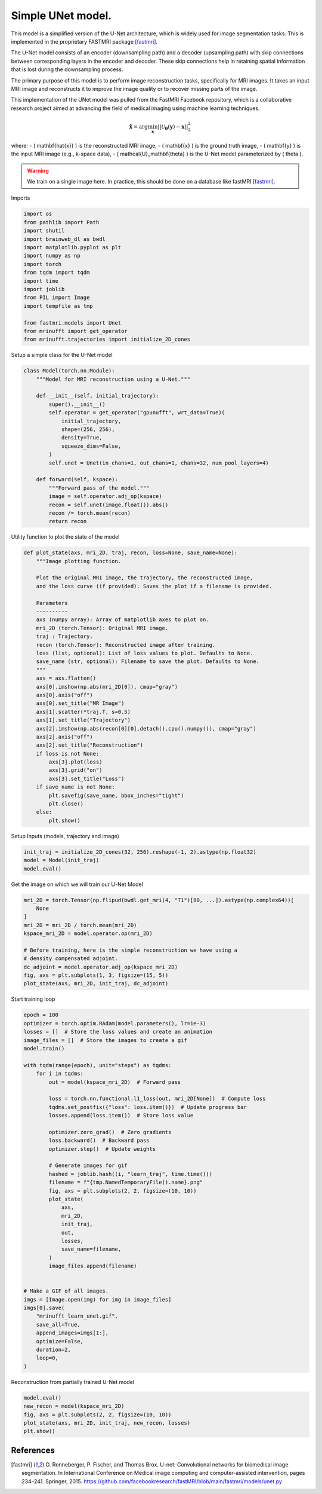 
.. DO NOT EDIT.
.. THIS FILE WAS AUTOMATICALLY GENERATED BY SPHINX-GALLERY.
.. TO MAKE CHANGES, EDIT THE SOURCE PYTHON FILE:
.. "generated/autoexamples/GPU/example_fastMRI_UNet.py"
.. LINE NUMBERS ARE GIVEN BELOW.

.. only:: html

    .. note::
        :class: sphx-glr-download-link-note

        :ref:`Go to the end <sphx_glr_download_generated_autoexamples_GPU_example_fastMRI_UNet.py>`
        to download the full example code. or to run this example in your browser via Binder

.. rst-class:: sphx-glr-example-title

.. _sphx_glr_generated_autoexamples_GPU_example_fastMRI_UNet.py:


==================
Simple UNet model.
==================

This model is a simplified version of the U-Net architecture, 
which is widely used for image segmentation tasks.  
This is implemented in the proprietary FASTMRI package [fastmri]_.  

The U-Net model consists of an encoder (downsampling path) and 
a decoder (upsampling path) with skip connections between corresponding 
layers in the encoder and decoder. 
These skip connections help in retaining spatial information 
that is lost during the downsampling process.

The primary purpose of this model is to perform image reconstruction tasks, 
specifically for MRI images. 
It takes an input MRI image and reconstructs it to improve the image quality 
or to recover missing parts of the image.

This implementation of the UNet model was pulled from the FastMRI Facebook 
repository, which is a collaborative research project aimed at advancing 
the field of medical imaging using machine learning techniques.

.. math::

    \mathbf{\hat{x}} = \mathrm{arg} \min_{\mathbf{x}} || \mathcal{U}_\mathbf{\theta}(\mathbf{y}) - \mathbf{x} ||_2^2

where:
- \( \mathbf{\hat{x}} \) is the reconstructed MRI image,
- \( \mathbf{x} \) is the ground truth image,
- \( \mathbf{y} \) is the input MRI image (e.g., k-space data),
- \( \mathcal{U}_\mathbf{\theta} \) is the U-Net model parameterized by \( \theta \).

.. warning::
    We train on a single image here. In practice, this should be done on a database like fastMRI [fastmri]_.

.. GENERATED FROM PYTHON SOURCE LINES 41-42

Imports

.. GENERATED FROM PYTHON SOURCE LINES 42-59

.. code-block:: Python

    import os
    from pathlib import Path
    import shutil
    import brainweb_dl as bwdl
    import matplotlib.pyplot as plt
    import numpy as np
    import torch
    from tqdm import tqdm
    import time
    import joblib
    from PIL import Image
    import tempfile as tmp

    from fastmri.models import Unet
    from mrinufft import get_operator
    from mrinufft.trajectories import initialize_2D_cones








.. GENERATED FROM PYTHON SOURCE LINES 60-61

Setup a simple class for the U-Net model

.. GENERATED FROM PYTHON SOURCE LINES 61-84

.. code-block:: Python



    class Model(torch.nn.Module):
        """Model for MRI reconstruction using a U-Net."""

        def __init__(self, initial_trajectory):
            super().__init__()
            self.operator = get_operator("gpunufft", wrt_data=True)(
                initial_trajectory,
                shape=(256, 256),
                density=True,
                squeeze_dims=False,
            )
            self.unet = Unet(in_chans=1, out_chans=1, chans=32, num_pool_layers=4)

        def forward(self, kspace):
            """Forward pass of the model."""
            image = self.operator.adj_op(kspace)
            recon = self.unet(image.float()).abs()
            recon /= torch.mean(recon)
            return recon









.. GENERATED FROM PYTHON SOURCE LINES 85-86

Utility function to plot the state of the model

.. GENERATED FROM PYTHON SOURCE LINES 86-121

.. code-block:: Python

    def plot_state(axs, mri_2D, traj, recon, loss=None, save_name=None):
        """Image plotting function.

        Plot the original MRI image, the trajectory, the reconstructed image,
        and the loss curve (if provided). Saves the plot if a filename is provided.

        Parameters
        ----------
        axs (numpy array): Array of matplotlib axes to plot on.
        mri_2D (torch.Tensor): Original MRI image.
        traj : Trajectory.
        recon (torch.Tensor): Reconstructed image after training.
        loss (list, optional): List of loss values to plot. Defaults to None.
        save_name (str, optional): Filename to save the plot. Defaults to None.
        """
        axs = axs.flatten()
        axs[0].imshow(np.abs(mri_2D[0]), cmap="gray")
        axs[0].axis("off")
        axs[0].set_title("MR Image")
        axs[1].scatter(*traj.T, s=0.5)
        axs[1].set_title("Trajectory")
        axs[2].imshow(np.abs(recon[0][0].detach().cpu().numpy()), cmap="gray")
        axs[2].axis("off")
        axs[2].set_title("Reconstruction")
        if loss is not None:
            axs[3].plot(loss)
            axs[3].grid("on")
            axs[3].set_title("Loss")
        if save_name is not None:
            plt.savefig(save_name, bbox_inches="tight")
            plt.close()
        else:
            plt.show()









.. GENERATED FROM PYTHON SOURCE LINES 122-123

Setup Inputs (models, trajectory and image)

.. GENERATED FROM PYTHON SOURCE LINES 123-127

.. code-block:: Python

    init_traj = initialize_2D_cones(32, 256).reshape(-1, 2).astype(np.float32)
    model = Model(init_traj)
    model.eval()





.. rst-class:: sphx-glr-script-out

 .. code-block:: none


    Model(
      (operator): MRINufftAutoGrad()
      (unet): Unet(
        (down_sample_layers): ModuleList(
          (0): ConvBlock(
            (layers): Sequential(
              (0): Conv2d(1, 32, kernel_size=(3, 3), stride=(1, 1), padding=(1, 1), bias=False)
              (1): InstanceNorm2d(32, eps=1e-05, momentum=0.1, affine=False, track_running_stats=False)
              (2): LeakyReLU(negative_slope=0.2, inplace=True)
              (3): Dropout2d(p=0.0, inplace=False)
              (4): Conv2d(32, 32, kernel_size=(3, 3), stride=(1, 1), padding=(1, 1), bias=False)
              (5): InstanceNorm2d(32, eps=1e-05, momentum=0.1, affine=False, track_running_stats=False)
              (6): LeakyReLU(negative_slope=0.2, inplace=True)
              (7): Dropout2d(p=0.0, inplace=False)
            )
          )
          (1): ConvBlock(
            (layers): Sequential(
              (0): Conv2d(32, 64, kernel_size=(3, 3), stride=(1, 1), padding=(1, 1), bias=False)
              (1): InstanceNorm2d(64, eps=1e-05, momentum=0.1, affine=False, track_running_stats=False)
              (2): LeakyReLU(negative_slope=0.2, inplace=True)
              (3): Dropout2d(p=0.0, inplace=False)
              (4): Conv2d(64, 64, kernel_size=(3, 3), stride=(1, 1), padding=(1, 1), bias=False)
              (5): InstanceNorm2d(64, eps=1e-05, momentum=0.1, affine=False, track_running_stats=False)
              (6): LeakyReLU(negative_slope=0.2, inplace=True)
              (7): Dropout2d(p=0.0, inplace=False)
            )
          )
          (2): ConvBlock(
            (layers): Sequential(
              (0): Conv2d(64, 128, kernel_size=(3, 3), stride=(1, 1), padding=(1, 1), bias=False)
              (1): InstanceNorm2d(128, eps=1e-05, momentum=0.1, affine=False, track_running_stats=False)
              (2): LeakyReLU(negative_slope=0.2, inplace=True)
              (3): Dropout2d(p=0.0, inplace=False)
              (4): Conv2d(128, 128, kernel_size=(3, 3), stride=(1, 1), padding=(1, 1), bias=False)
              (5): InstanceNorm2d(128, eps=1e-05, momentum=0.1, affine=False, track_running_stats=False)
              (6): LeakyReLU(negative_slope=0.2, inplace=True)
              (7): Dropout2d(p=0.0, inplace=False)
            )
          )
          (3): ConvBlock(
            (layers): Sequential(
              (0): Conv2d(128, 256, kernel_size=(3, 3), stride=(1, 1), padding=(1, 1), bias=False)
              (1): InstanceNorm2d(256, eps=1e-05, momentum=0.1, affine=False, track_running_stats=False)
              (2): LeakyReLU(negative_slope=0.2, inplace=True)
              (3): Dropout2d(p=0.0, inplace=False)
              (4): Conv2d(256, 256, kernel_size=(3, 3), stride=(1, 1), padding=(1, 1), bias=False)
              (5): InstanceNorm2d(256, eps=1e-05, momentum=0.1, affine=False, track_running_stats=False)
              (6): LeakyReLU(negative_slope=0.2, inplace=True)
              (7): Dropout2d(p=0.0, inplace=False)
            )
          )
        )
        (conv): ConvBlock(
          (layers): Sequential(
            (0): Conv2d(256, 512, kernel_size=(3, 3), stride=(1, 1), padding=(1, 1), bias=False)
            (1): InstanceNorm2d(512, eps=1e-05, momentum=0.1, affine=False, track_running_stats=False)
            (2): LeakyReLU(negative_slope=0.2, inplace=True)
            (3): Dropout2d(p=0.0, inplace=False)
            (4): Conv2d(512, 512, kernel_size=(3, 3), stride=(1, 1), padding=(1, 1), bias=False)
            (5): InstanceNorm2d(512, eps=1e-05, momentum=0.1, affine=False, track_running_stats=False)
            (6): LeakyReLU(negative_slope=0.2, inplace=True)
            (7): Dropout2d(p=0.0, inplace=False)
          )
        )
        (up_conv): ModuleList(
          (0): ConvBlock(
            (layers): Sequential(
              (0): Conv2d(512, 256, kernel_size=(3, 3), stride=(1, 1), padding=(1, 1), bias=False)
              (1): InstanceNorm2d(256, eps=1e-05, momentum=0.1, affine=False, track_running_stats=False)
              (2): LeakyReLU(negative_slope=0.2, inplace=True)
              (3): Dropout2d(p=0.0, inplace=False)
              (4): Conv2d(256, 256, kernel_size=(3, 3), stride=(1, 1), padding=(1, 1), bias=False)
              (5): InstanceNorm2d(256, eps=1e-05, momentum=0.1, affine=False, track_running_stats=False)
              (6): LeakyReLU(negative_slope=0.2, inplace=True)
              (7): Dropout2d(p=0.0, inplace=False)
            )
          )
          (1): ConvBlock(
            (layers): Sequential(
              (0): Conv2d(256, 128, kernel_size=(3, 3), stride=(1, 1), padding=(1, 1), bias=False)
              (1): InstanceNorm2d(128, eps=1e-05, momentum=0.1, affine=False, track_running_stats=False)
              (2): LeakyReLU(negative_slope=0.2, inplace=True)
              (3): Dropout2d(p=0.0, inplace=False)
              (4): Conv2d(128, 128, kernel_size=(3, 3), stride=(1, 1), padding=(1, 1), bias=False)
              (5): InstanceNorm2d(128, eps=1e-05, momentum=0.1, affine=False, track_running_stats=False)
              (6): LeakyReLU(negative_slope=0.2, inplace=True)
              (7): Dropout2d(p=0.0, inplace=False)
            )
          )
          (2): ConvBlock(
            (layers): Sequential(
              (0): Conv2d(128, 64, kernel_size=(3, 3), stride=(1, 1), padding=(1, 1), bias=False)
              (1): InstanceNorm2d(64, eps=1e-05, momentum=0.1, affine=False, track_running_stats=False)
              (2): LeakyReLU(negative_slope=0.2, inplace=True)
              (3): Dropout2d(p=0.0, inplace=False)
              (4): Conv2d(64, 64, kernel_size=(3, 3), stride=(1, 1), padding=(1, 1), bias=False)
              (5): InstanceNorm2d(64, eps=1e-05, momentum=0.1, affine=False, track_running_stats=False)
              (6): LeakyReLU(negative_slope=0.2, inplace=True)
              (7): Dropout2d(p=0.0, inplace=False)
            )
          )
          (3): Sequential(
            (0): ConvBlock(
              (layers): Sequential(
                (0): Conv2d(64, 32, kernel_size=(3, 3), stride=(1, 1), padding=(1, 1), bias=False)
                (1): InstanceNorm2d(32, eps=1e-05, momentum=0.1, affine=False, track_running_stats=False)
                (2): LeakyReLU(negative_slope=0.2, inplace=True)
                (3): Dropout2d(p=0.0, inplace=False)
                (4): Conv2d(32, 32, kernel_size=(3, 3), stride=(1, 1), padding=(1, 1), bias=False)
                (5): InstanceNorm2d(32, eps=1e-05, momentum=0.1, affine=False, track_running_stats=False)
                (6): LeakyReLU(negative_slope=0.2, inplace=True)
                (7): Dropout2d(p=0.0, inplace=False)
              )
            )
            (1): Conv2d(32, 1, kernel_size=(1, 1), stride=(1, 1))
          )
        )
        (up_transpose_conv): ModuleList(
          (0): TransposeConvBlock(
            (layers): Sequential(
              (0): ConvTranspose2d(512, 256, kernel_size=(2, 2), stride=(2, 2), bias=False)
              (1): InstanceNorm2d(256, eps=1e-05, momentum=0.1, affine=False, track_running_stats=False)
              (2): LeakyReLU(negative_slope=0.2, inplace=True)
            )
          )
          (1): TransposeConvBlock(
            (layers): Sequential(
              (0): ConvTranspose2d(256, 128, kernel_size=(2, 2), stride=(2, 2), bias=False)
              (1): InstanceNorm2d(128, eps=1e-05, momentum=0.1, affine=False, track_running_stats=False)
              (2): LeakyReLU(negative_slope=0.2, inplace=True)
            )
          )
          (2): TransposeConvBlock(
            (layers): Sequential(
              (0): ConvTranspose2d(128, 64, kernel_size=(2, 2), stride=(2, 2), bias=False)
              (1): InstanceNorm2d(64, eps=1e-05, momentum=0.1, affine=False, track_running_stats=False)
              (2): LeakyReLU(negative_slope=0.2, inplace=True)
            )
          )
          (3): TransposeConvBlock(
            (layers): Sequential(
              (0): ConvTranspose2d(64, 32, kernel_size=(2, 2), stride=(2, 2), bias=False)
              (1): InstanceNorm2d(32, eps=1e-05, momentum=0.1, affine=False, track_running_stats=False)
              (2): LeakyReLU(negative_slope=0.2, inplace=True)
            )
          )
        )
      )
    )



.. GENERATED FROM PYTHON SOURCE LINES 128-129

Get the image on which we will train our U-Net Model

.. GENERATED FROM PYTHON SOURCE LINES 129-142

.. code-block:: Python

    mri_2D = torch.Tensor(np.flipud(bwdl.get_mri(4, "T1")[80, ...]).astype(np.complex64))[
        None
    ]
    mri_2D = mri_2D / torch.mean(mri_2D)
    kspace_mri_2D = model.operator.op(mri_2D)

    # Before training, here is the simple reconstruction we have using a
    # density compensated adjoint.
    dc_adjoint = model.operator.adj_op(kspace_mri_2D)
    fig, axs = plt.subplots(1, 3, figsize=(15, 5))
    plot_state(axs, mri_2D, init_traj, dc_adjoint)





.. image-sg:: /generated/autoexamples/GPU/images/sphx_glr_example_fastMRI_UNet_001.png
   :alt: MR Image, Trajectory, Reconstruction
   :srcset: /generated/autoexamples/GPU/images/sphx_glr_example_fastMRI_UNet_001.png
   :class: sphx-glr-single-img


.. rst-class:: sphx-glr-script-out

 .. code-block:: none

    /volatile/github-ci-mind-inria/gpu_runner/_work/mri-nufft/mri-nufft/examples/GPU/example_fastMRI_UNet.py:129: UserWarning: Casting complex values to real discards the imaginary part (Triggered internally at ../aten/src/ATen/native/Copy.cpp:308.)
      mri_2D = torch.Tensor(np.flipud(bwdl.get_mri(4, "T1")[80, ...]).astype(np.complex64))[




.. GENERATED FROM PYTHON SOURCE LINES 143-144

Start training loop

.. GENERATED FROM PYTHON SOURCE LINES 144-187

.. code-block:: Python

    epoch = 100
    optimizer = torch.optim.RAdam(model.parameters(), lr=1e-3)
    losses = []  # Store the loss values and create an animation
    image_files = []  # Store the images to create a gif
    model.train()

    with tqdm(range(epoch), unit="steps") as tqdms:
        for i in tqdms:
            out = model(kspace_mri_2D)  # Forward pass

            loss = torch.nn.functional.l1_loss(out, mri_2D[None])  # Compute loss
            tqdms.set_postfix({"loss": loss.item()})  # Update progress bar
            losses.append(loss.item())  # Store loss value

            optimizer.zero_grad()  # Zero gradients
            loss.backward()  # Backward pass
            optimizer.step()  # Update weights

            # Generate images for gif
            hashed = joblib.hash((i, "learn_traj", time.time()))
            filename = f"{tmp.NamedTemporaryFile().name}.png"
            fig, axs = plt.subplots(2, 2, figsize=(10, 10))
            plot_state(
                axs,
                mri_2D,
                init_traj,
                out,
                losses,
                save_name=filename,
            )
            image_files.append(filename)


    # Make a GIF of all images.
    imgs = [Image.open(img) for img in image_files]
    imgs[0].save(
        "mrinufft_learn_unet.gif",
        save_all=True,
        append_images=imgs[1:],
        optimize=False,
        duration=2,
        loop=0,
    )




.. rst-class:: sphx-glr-script-out

 .. code-block:: none

      0%|          | 0/100 [00:00<?, ?steps/s]      0%|          | 0/100 [00:00<?, ?steps/s, loss=1.09]      1%|          | 1/100 [00:01<01:56,  1.18s/steps, loss=1.09]      1%|          | 1/100 [00:01<01:56,  1.18s/steps, loss=0.984]      2%|▏         | 2/100 [00:02<01:47,  1.10s/steps, loss=0.984]      2%|▏         | 2/100 [00:02<01:47,  1.10s/steps, loss=0.874]      3%|▎         | 3/100 [00:03<01:48,  1.11s/steps, loss=0.874]      3%|▎         | 3/100 [00:03<01:48,  1.11s/steps, loss=0.775]      4%|▍         | 4/100 [00:04<01:45,  1.10s/steps, loss=0.775]      4%|▍         | 4/100 [00:04<01:45,  1.10s/steps, loss=0.698]      5%|▌         | 5/100 [00:05<01:44,  1.10s/steps, loss=0.698]      5%|▌         | 5/100 [00:05<01:44,  1.10s/steps, loss=0.642]      6%|▌         | 6/100 [00:06<01:41,  1.08s/steps, loss=0.642]      6%|▌         | 6/100 [00:06<01:41,  1.08s/steps, loss=0.6]        7%|▋         | 7/100 [00:07<01:36,  1.03s/steps, loss=0.6]      7%|▋         | 7/100 [00:07<01:36,  1.03s/steps, loss=0.56]      8%|▊         | 8/100 [00:08<01:32,  1.01s/steps, loss=0.56]      8%|▊         | 8/100 [00:08<01:32,  1.01s/steps, loss=0.527]      9%|▉         | 9/100 [00:09<01:32,  1.02s/steps, loss=0.527]      9%|▉         | 9/100 [00:09<01:32,  1.02s/steps, loss=0.501]     10%|█         | 10/100 [00:10<01:29,  1.00steps/s, loss=0.501]     10%|█         | 10/100 [00:10<01:29,  1.00steps/s, loss=0.48]      11%|█         | 11/100 [00:11<01:29,  1.01s/steps, loss=0.48]     11%|█         | 11/100 [00:11<01:29,  1.01s/steps, loss=0.464]     12%|█▏        | 12/100 [00:12<01:31,  1.04s/steps, loss=0.464]     12%|█▏        | 12/100 [00:12<01:31,  1.04s/steps, loss=0.449]     13%|█▎        | 13/100 [00:13<01:39,  1.14s/steps, loss=0.449]     13%|█▎        | 13/100 [00:14<01:39,  1.14s/steps, loss=0.437]     14%|█▍        | 14/100 [00:15<01:36,  1.12s/steps, loss=0.437]     14%|█▍        | 14/100 [00:15<01:36,  1.12s/steps, loss=0.424]     15%|█▌        | 15/100 [00:16<01:32,  1.09s/steps, loss=0.424]     15%|█▌        | 15/100 [00:16<01:32,  1.09s/steps, loss=0.412]     16%|█▌        | 16/100 [00:17<01:30,  1.08s/steps, loss=0.412]     16%|█▌        | 16/100 [00:17<01:30,  1.08s/steps, loss=0.398]     17%|█▋        | 17/100 [00:18<01:27,  1.06s/steps, loss=0.398]     17%|█▋        | 17/100 [00:18<01:27,  1.06s/steps, loss=0.384]     18%|█▊        | 18/100 [00:19<01:27,  1.06s/steps, loss=0.384]     18%|█▊        | 18/100 [00:19<01:27,  1.06s/steps, loss=0.369]     19%|█▉        | 19/100 [00:20<01:25,  1.05s/steps, loss=0.369]     19%|█▉        | 19/100 [00:20<01:25,  1.05s/steps, loss=0.353]     20%|██        | 20/100 [00:21<01:24,  1.06s/steps, loss=0.353]     20%|██        | 20/100 [00:21<01:24,  1.06s/steps, loss=0.338]     21%|██        | 21/100 [00:22<01:23,  1.06s/steps, loss=0.338]     21%|██        | 21/100 [00:22<01:23,  1.06s/steps, loss=0.324]     22%|██▏       | 22/100 [00:23<01:29,  1.15s/steps, loss=0.324]     22%|██▏       | 22/100 [00:23<01:29,  1.15s/steps, loss=0.31]      23%|██▎       | 23/100 [00:24<01:26,  1.13s/steps, loss=0.31]     23%|██▎       | 23/100 [00:24<01:26,  1.13s/steps, loss=0.296]     24%|██▍       | 24/100 [00:25<01:25,  1.12s/steps, loss=0.296]     24%|██▍       | 24/100 [00:26<01:25,  1.12s/steps, loss=0.284]     25%|██▌       | 25/100 [00:27<01:24,  1.13s/steps, loss=0.284]     25%|██▌       | 25/100 [00:27<01:24,  1.13s/steps, loss=0.271]     26%|██▌       | 26/100 [00:28<01:22,  1.11s/steps, loss=0.271]     26%|██▌       | 26/100 [00:28<01:22,  1.11s/steps, loss=0.26]      27%|██▋       | 27/100 [00:29<01:19,  1.09s/steps, loss=0.26]     27%|██▋       | 27/100 [00:29<01:19,  1.09s/steps, loss=0.249]     28%|██▊       | 28/100 [00:30<01:17,  1.08s/steps, loss=0.249]     28%|██▊       | 28/100 [00:30<01:17,  1.08s/steps, loss=0.238]     29%|██▉       | 29/100 [00:31<01:14,  1.04s/steps, loss=0.238]     29%|██▉       | 29/100 [00:31<01:14,  1.04s/steps, loss=0.228]     30%|███       | 30/100 [00:32<01:12,  1.04s/steps, loss=0.228]     30%|███       | 30/100 [00:32<01:12,  1.04s/steps, loss=0.218]     31%|███       | 31/100 [00:33<01:10,  1.03s/steps, loss=0.218]     31%|███       | 31/100 [00:33<01:10,  1.03s/steps, loss=0.21]      32%|███▏      | 32/100 [00:34<01:15,  1.11s/steps, loss=0.21]     32%|███▏      | 32/100 [00:34<01:15,  1.11s/steps, loss=0.201]     33%|███▎      | 33/100 [00:35<01:12,  1.08s/steps, loss=0.201]     33%|███▎      | 33/100 [00:35<01:12,  1.08s/steps, loss=0.193]     34%|███▍      | 34/100 [00:36<01:10,  1.07s/steps, loss=0.193]     34%|███▍      | 34/100 [00:36<01:10,  1.07s/steps, loss=0.186]     35%|███▌      | 35/100 [00:37<01:09,  1.06s/steps, loss=0.186]     35%|███▌      | 35/100 [00:37<01:09,  1.06s/steps, loss=0.178]     36%|███▌      | 36/100 [00:38<01:08,  1.06s/steps, loss=0.178]     36%|███▌      | 36/100 [00:38<01:08,  1.06s/steps, loss=0.172]     37%|███▋      | 37/100 [00:39<01:07,  1.07s/steps, loss=0.172]     37%|███▋      | 37/100 [00:39<01:07,  1.07s/steps, loss=0.165]     38%|███▊      | 38/100 [00:40<01:05,  1.06s/steps, loss=0.165]     38%|███▊      | 38/100 [00:40<01:05,  1.06s/steps, loss=0.159]     39%|███▉      | 39/100 [00:41<01:05,  1.07s/steps, loss=0.159]     39%|███▉      | 39/100 [00:42<01:05,  1.07s/steps, loss=0.153]     40%|████      | 40/100 [00:42<01:03,  1.06s/steps, loss=0.153]     40%|████      | 40/100 [00:43<01:03,  1.06s/steps, loss=0.147]     41%|████      | 41/100 [00:43<01:02,  1.06s/steps, loss=0.147]     41%|████      | 41/100 [00:44<01:02,  1.06s/steps, loss=0.142]     42%|████▏     | 42/100 [00:45<01:07,  1.16s/steps, loss=0.142]     42%|████▏     | 42/100 [00:45<01:07,  1.16s/steps, loss=0.137]     43%|████▎     | 43/100 [00:46<01:03,  1.12s/steps, loss=0.137]     43%|████▎     | 43/100 [00:46<01:03,  1.12s/steps, loss=0.133]     44%|████▍     | 44/100 [00:47<01:01,  1.09s/steps, loss=0.133]     44%|████▍     | 44/100 [00:47<01:01,  1.09s/steps, loss=0.13]      45%|████▌     | 45/100 [00:48<00:58,  1.07s/steps, loss=0.13]     45%|████▌     | 45/100 [00:48<00:58,  1.07s/steps, loss=0.125]     46%|████▌     | 46/100 [00:49<00:57,  1.07s/steps, loss=0.125]     46%|████▌     | 46/100 [00:49<00:57,  1.07s/steps, loss=0.121]     47%|████▋     | 47/100 [00:50<00:57,  1.09s/steps, loss=0.121]     47%|████▋     | 47/100 [00:50<00:57,  1.09s/steps, loss=0.117]     48%|████▊     | 48/100 [00:51<00:58,  1.13s/steps, loss=0.117]     48%|████▊     | 48/100 [00:52<00:58,  1.13s/steps, loss=0.112]     49%|████▉     | 49/100 [00:52<00:56,  1.11s/steps, loss=0.112]     49%|████▉     | 49/100 [00:53<00:56,  1.11s/steps, loss=0.109]     50%|█████     | 50/100 [00:53<00:54,  1.08s/steps, loss=0.109]     50%|█████     | 50/100 [00:54<00:54,  1.08s/steps, loss=0.106]     51%|█████     | 51/100 [00:54<00:51,  1.04s/steps, loss=0.106]     51%|█████     | 51/100 [00:55<00:51,  1.04s/steps, loss=0.102]     52%|█████▏    | 52/100 [00:56<00:55,  1.16s/steps, loss=0.102]     52%|█████▏    | 52/100 [00:56<00:55,  1.16s/steps, loss=0.0985]     53%|█████▎    | 53/100 [00:57<00:53,  1.13s/steps, loss=0.0985]     53%|█████▎    | 53/100 [00:57<00:53,  1.13s/steps, loss=0.0987]     54%|█████▍    | 54/100 [00:58<00:51,  1.11s/steps, loss=0.0987]     54%|█████▍    | 54/100 [00:58<00:51,  1.11s/steps, loss=0.103]      55%|█████▌    | 55/100 [00:59<00:50,  1.13s/steps, loss=0.103]     55%|█████▌    | 55/100 [00:59<00:50,  1.13s/steps, loss=0.0984]     56%|█████▌    | 56/100 [01:00<00:51,  1.17s/steps, loss=0.0984]     56%|█████▌    | 56/100 [01:01<00:51,  1.17s/steps, loss=0.0903]     57%|█████▋    | 57/100 [01:01<00:48,  1.13s/steps, loss=0.0903]     57%|█████▋    | 57/100 [01:02<00:48,  1.13s/steps, loss=0.0883]     58%|█████▊    | 58/100 [01:03<00:47,  1.14s/steps, loss=0.0883]     58%|█████▊    | 58/100 [01:03<00:47,  1.14s/steps, loss=0.0896]     59%|█████▉    | 59/100 [01:04<00:46,  1.12s/steps, loss=0.0896]     59%|█████▉    | 59/100 [01:04<00:46,  1.12s/steps, loss=0.085]      60%|██████    | 60/100 [01:05<00:44,  1.11s/steps, loss=0.085]     60%|██████    | 60/100 [01:05<00:44,  1.11s/steps, loss=0.082]     61%|██████    | 61/100 [01:06<00:42,  1.08s/steps, loss=0.082]     61%|██████    | 61/100 [01:06<00:42,  1.08s/steps, loss=0.0805]     62%|██████▏   | 62/100 [01:07<00:46,  1.22s/steps, loss=0.0805]     62%|██████▏   | 62/100 [01:08<00:46,  1.22s/steps, loss=0.077]      63%|██████▎   | 63/100 [01:08<00:43,  1.17s/steps, loss=0.077]     63%|██████▎   | 63/100 [01:09<00:43,  1.17s/steps, loss=0.0746]     64%|██████▍   | 64/100 [01:09<00:40,  1.13s/steps, loss=0.0746]     64%|██████▍   | 64/100 [01:10<00:40,  1.13s/steps, loss=0.0736]     65%|██████▌   | 65/100 [01:10<00:36,  1.06s/steps, loss=0.0736]     65%|██████▌   | 65/100 [01:10<00:36,  1.06s/steps, loss=0.0754]     66%|██████▌   | 66/100 [01:11<00:34,  1.01s/steps, loss=0.0754]     66%|██████▌   | 66/100 [01:11<00:34,  1.01s/steps, loss=0.0767]     67%|██████▋   | 67/100 [01:12<00:31,  1.03steps/s, loss=0.0767]     67%|██████▋   | 67/100 [01:12<00:31,  1.03steps/s, loss=0.0739]     68%|██████▊   | 68/100 [01:13<00:29,  1.07steps/s, loss=0.0739]     68%|██████▊   | 68/100 [01:13<00:29,  1.07steps/s, loss=0.0689]     69%|██████▉   | 69/100 [01:14<00:28,  1.10steps/s, loss=0.0689]     69%|██████▉   | 69/100 [01:14<00:28,  1.10steps/s, loss=0.0653]     70%|███████   | 70/100 [01:15<00:26,  1.13steps/s, loss=0.0653]     70%|███████   | 70/100 [01:15<00:26,  1.13steps/s, loss=0.0633]     71%|███████   | 71/100 [01:15<00:25,  1.15steps/s, loss=0.0633]     71%|███████   | 71/100 [01:16<00:25,  1.15steps/s, loss=0.0634]     72%|███████▏  | 72/100 [01:17<00:26,  1.06steps/s, loss=0.0634]     72%|███████▏  | 72/100 [01:17<00:26,  1.06steps/s, loss=0.0668]     73%|███████▎  | 73/100 [01:17<00:24,  1.11steps/s, loss=0.0668]     73%|███████▎  | 73/100 [01:17<00:24,  1.11steps/s, loss=0.0679]     74%|███████▍  | 74/100 [01:18<00:22,  1.16steps/s, loss=0.0679]     74%|███████▍  | 74/100 [01:18<00:22,  1.16steps/s, loss=0.0648]     75%|███████▌  | 75/100 [01:19<00:21,  1.18steps/s, loss=0.0648]     75%|███████▌  | 75/100 [01:19<00:21,  1.18steps/s, loss=0.0599]     76%|███████▌  | 76/100 [01:20<00:20,  1.19steps/s, loss=0.0599]     76%|███████▌  | 76/100 [01:20<00:20,  1.19steps/s, loss=0.0574]     77%|███████▋  | 77/100 [01:21<00:19,  1.21steps/s, loss=0.0574]     77%|███████▋  | 77/100 [01:21<00:19,  1.21steps/s, loss=0.0578]     78%|███████▊  | 78/100 [01:21<00:18,  1.21steps/s, loss=0.0578]     78%|███████▊  | 78/100 [01:22<00:18,  1.21steps/s, loss=0.0603]     79%|███████▉  | 79/100 [01:22<00:17,  1.23steps/s, loss=0.0603]     79%|███████▉  | 79/100 [01:22<00:17,  1.23steps/s, loss=0.063]      80%|████████  | 80/100 [01:23<00:16,  1.24steps/s, loss=0.063]     80%|████████  | 80/100 [01:23<00:16,  1.24steps/s, loss=0.0586]     81%|████████  | 81/100 [01:24<00:15,  1.24steps/s, loss=0.0586]     81%|████████  | 81/100 [01:24<00:15,  1.24steps/s, loss=0.0536]     82%|████████▏ | 82/100 [01:25<00:15,  1.14steps/s, loss=0.0536]     82%|████████▏ | 82/100 [01:25<00:15,  1.14steps/s, loss=0.0513]     83%|████████▎ | 83/100 [01:26<00:14,  1.15steps/s, loss=0.0513]     83%|████████▎ | 83/100 [01:26<00:14,  1.15steps/s, loss=0.0519]     84%|████████▍ | 84/100 [01:27<00:13,  1.15steps/s, loss=0.0519]     84%|████████▍ | 84/100 [01:27<00:13,  1.15steps/s, loss=0.0551]     85%|████████▌ | 85/100 [01:27<00:12,  1.19steps/s, loss=0.0551]     85%|████████▌ | 85/100 [01:27<00:12,  1.19steps/s, loss=0.0569]     86%|████████▌ | 86/100 [01:28<00:11,  1.20steps/s, loss=0.0569]     86%|████████▌ | 86/100 [01:28<00:11,  1.20steps/s, loss=0.0519]     87%|████████▋ | 87/100 [01:29<00:10,  1.22steps/s, loss=0.0519]     87%|████████▋ | 87/100 [01:29<00:10,  1.22steps/s, loss=0.0506]     88%|████████▊ | 88/100 [01:30<00:09,  1.22steps/s, loss=0.0506]     88%|████████▊ | 88/100 [01:30<00:09,  1.22steps/s, loss=0.0526]     89%|████████▉ | 89/100 [01:31<00:08,  1.22steps/s, loss=0.0526]     89%|████████▉ | 89/100 [01:31<00:08,  1.22steps/s, loss=0.0496]     90%|█████████ | 90/100 [01:31<00:08,  1.23steps/s, loss=0.0496]     90%|█████████ | 90/100 [01:31<00:08,  1.23steps/s, loss=0.05]       91%|█████████ | 91/100 [01:32<00:07,  1.23steps/s, loss=0.05]     91%|█████████ | 91/100 [01:32<00:07,  1.23steps/s, loss=0.0479]     92%|█████████▏| 92/100 [01:33<00:07,  1.12steps/s, loss=0.0479]     92%|█████████▏| 92/100 [01:33<00:07,  1.12steps/s, loss=0.0459]     93%|█████████▎| 93/100 [01:34<00:06,  1.15steps/s, loss=0.0459]     93%|█████████▎| 93/100 [01:34<00:06,  1.15steps/s, loss=0.0471]     94%|█████████▍| 94/100 [01:35<00:05,  1.16steps/s, loss=0.0471]     94%|█████████▍| 94/100 [01:35<00:05,  1.16steps/s, loss=0.0497]     95%|█████████▌| 95/100 [01:36<00:04,  1.18steps/s, loss=0.0497]     95%|█████████▌| 95/100 [01:36<00:04,  1.18steps/s, loss=0.0542]     96%|█████████▌| 96/100 [01:37<00:03,  1.20steps/s, loss=0.0542]     96%|█████████▌| 96/100 [01:37<00:03,  1.20steps/s, loss=0.0507]     97%|█████████▋| 97/100 [01:37<00:02,  1.22steps/s, loss=0.0507]     97%|█████████▋| 97/100 [01:37<00:02,  1.22steps/s, loss=0.046]      98%|█████████▊| 98/100 [01:38<00:01,  1.22steps/s, loss=0.046]     98%|█████████▊| 98/100 [01:38<00:01,  1.22steps/s, loss=0.0435]     99%|█████████▉| 99/100 [01:39<00:00,  1.22steps/s, loss=0.0435]     99%|█████████▉| 99/100 [01:39<00:00,  1.22steps/s, loss=0.0407]    100%|██████████| 100/100 [01:40<00:00,  1.22steps/s, loss=0.0407]    100%|██████████| 100/100 [01:40<00:00,  1.00s/steps, loss=0.0407]




.. GENERATED FROM PYTHON SOURCE LINES 211-212

Reconstruction from partially trained U-Net model

.. GENERATED FROM PYTHON SOURCE LINES 212-218

.. code-block:: Python

    model.eval()
    new_recon = model(kspace_mri_2D)
    fig, axs = plt.subplots(2, 2, figsize=(10, 10))
    plot_state(axs, mri_2D, init_traj, new_recon, losses)
    plt.show()




.. image-sg:: /generated/autoexamples/GPU/images/sphx_glr_example_fastMRI_UNet_002.png
   :alt: MR Image, Trajectory, Reconstruction, Loss
   :srcset: /generated/autoexamples/GPU/images/sphx_glr_example_fastMRI_UNet_002.png
   :class: sphx-glr-single-img





.. GENERATED FROM PYTHON SOURCE LINES 219-227

References
==========

.. [fastmri] O. Ronneberger, P. Fischer, and Thomas Brox. U-net: Convolutional networks
          for biomedical image segmentation. In International Conference on Medical
          image computing and computer-assisted intervention, pages 234–241.
          Springer, 2015.
          https://github.com/facebookresearch/fastMRI/blob/main/fastmri/models/unet.py


.. rst-class:: sphx-glr-timing

   **Total running time of the script:** (1 minutes 46.922 seconds)


.. _sphx_glr_download_generated_autoexamples_GPU_example_fastMRI_UNet.py:

.. only:: html

  .. container:: sphx-glr-footer sphx-glr-footer-example

    .. container:: binder-badge

      .. image:: images/binder_badge_logo.svg
        :target: https://mybinder.org/v2/gh/mind-inria/mri-nufft/gh-pages?urlpath=lab/tree/examples/generated/autoexamples/GPU/example_fastMRI_UNet.ipynb
        :alt: Launch binder
        :width: 150 px

    .. container:: sphx-glr-download sphx-glr-download-jupyter

      :download:`Download Jupyter notebook: example_fastMRI_UNet.ipynb <example_fastMRI_UNet.ipynb>`

    .. container:: sphx-glr-download sphx-glr-download-python

      :download:`Download Python source code: example_fastMRI_UNet.py <example_fastMRI_UNet.py>`

    .. container:: sphx-glr-download sphx-glr-download-zip

      :download:`Download zipped: example_fastMRI_UNet.zip <example_fastMRI_UNet.zip>`


.. only:: html

 .. rst-class:: sphx-glr-signature

    `Gallery generated by Sphinx-Gallery <https://sphinx-gallery.github.io>`_
